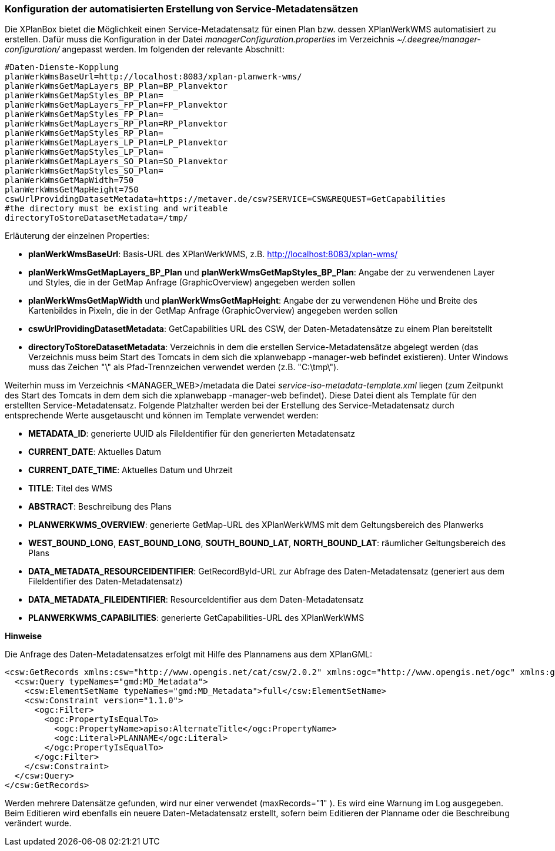 [[konfiguration-daten-dienste-kopplung]]
=== Konfiguration der automatisierten Erstellung von Service-Metadatensätzen

Die XPlanBox bietet die Möglichkeit einen Service-Metadatensatz für einen Plan bzw. dessen XPlanWerkWMS automatisiert zu erstellen. Dafür muss die Konfiguration in der Datei _managerConfiguration.properties_ im Verzeichnis _~/.deegree/manager-configuration/_ angepasst werden. Im folgenden der relevante Abschnitt:

---------
#Daten-Dienste-Kopplung
planWerkWmsBaseUrl=http://localhost:8083/xplan-planwerk-wms/
planWerkWmsGetMapLayers_BP_Plan=BP_Planvektor
planWerkWmsGetMapStyles_BP_Plan=
planWerkWmsGetMapLayers_FP_Plan=FP_Planvektor
planWerkWmsGetMapStyles_FP_Plan=
planWerkWmsGetMapLayers_RP_Plan=RP_Planvektor
planWerkWmsGetMapStyles_RP_Plan=
planWerkWmsGetMapLayers_LP_Plan=LP_Planvektor
planWerkWmsGetMapStyles_LP_Plan=
planWerkWmsGetMapLayers_SO_Plan=SO_Planvektor
planWerkWmsGetMapStyles_SO_Plan=
planWerkWmsGetMapWidth=750
planWerkWmsGetMapHeight=750
cswUrlProvidingDatasetMetadata=https://metaver.de/csw?SERVICE=CSW&REQUEST=GetCapabilities
#the directory must be existing and writeable
directoryToStoreDatasetMetadata=/tmp/
---------

Erläuterung der einzelnen Properties:

 * *planWerkWmsBaseUrl*: Basis-URL des XPlanWerkWMS, z.B. http://localhost:8083/xplan-wms/
 * *planWerkWmsGetMapLayers_BP_Plan* und *planWerkWmsGetMapStyles_BP_Plan*: Angabe der zu verwendenen Layer und Styles, die in der GetMap Anfrage (GraphicOverview) angegeben werden sollen
 * *planWerkWmsGetMapWidth* und *planWerkWmsGetMapHeight*: Angabe der zu verwendenen Höhe und Breite des Kartenbildes in Pixeln, die in der GetMap Anfrage (GraphicOverview) angegeben werden sollen
 * *cswUrlProvidingDatasetMetadata*: GetCapabilities URL des CSW, der Daten-Metadatensätze zu einem Plan bereitstellt
 * *directoryToStoreDatasetMetadata*: Verzeichnis in dem die erstellen Service-Metadatensätze abgelegt werden (das Verzeichnis muss beim Start des Tomcats in dem sich die xplanwebapp -manager-web befindet existieren). Unter Windows muss das Zeichen "\" als Pfad-Trennzeichen verwendet werden (z.B. "C:\tmp\").

Weiterhin muss im Verzeichnis <MANAGER_WEB>/metadata die Datei _service-iso-metadata-template.xml_ liegen (zum Zeitpunkt des Start des Tomcats in dem dem sich die xplanwebapp -manager-web befindet). Diese Datei dient als Template für den erstellten Service-Metadatensatz. Folgende Platzhalter werden bei der Erstellung des Service-Metadatensatz durch entsprechende Werte ausgetauscht und können im Template verwendet werden:

 * *METADATA_ID*: generierte UUID als FileIdentifier für den generierten Metadatensatz
 * *CURRENT_DATE*: Aktuelles Datum
 * *CURRENT_DATE_TIME*: Aktuelles Datum und Uhrzeit
 * *TITLE*: Titel des WMS
 * *ABSTRACT*: Beschreibung des Plans
 * *PLANWERKWMS_OVERVIEW*: generierte GetMap-URL des XPlanWerkWMS mit dem Geltungsbereich des Planwerks
 * *WEST_BOUND_LONG*, *EAST_BOUND_LONG*, *SOUTH_BOUND_LAT*, *NORTH_BOUND_LAT*: räumlicher Geltungsbereich des Plans
 * *DATA_METADATA_RESOURCEIDENTIFIER*: GetRecordById-URL zur Abfrage des Daten-Metadatensatz (generiert aus dem FileIdentifier des Daten-Metadatensatz)
 * *DATA_METADATA_FILEIDENTIFIER*: ResourceIdentifier aus dem Daten-Metadatensatz
 * *PLANWERKWMS_CAPABILITIES*: generierte GetCapabilities-URL des XPlanWerkWMS

*Hinweise*

Die Anfrage des Daten-Metadatensatzes erfolgt mit Hilfe des Plannamens aus dem XPlanGML:

---------
<csw:GetRecords xmlns:csw="http://www.opengis.net/cat/csw/2.0.2" xmlns:ogc="http://www.opengis.net/ogc" xmlns:gmd="http://www.isotc211.org/2005/gmd" xmlns:apiso="http://www.opengis.net/cat/csw/apiso/1.0" xmlns:xsi="http://www.w3.org/2001/XMLSchema-instance" service="CSW" version="2.0.2" maxRecords="1" startPosition="1" resultType="results" outputFormat="application/xml" outputSchema="http://www.isotc211.org/2005/gmd" xsi:schemaLocation="http://www.opengis.net/cat/csw/2.0.2 http://schemas.opengis.net/csw/2.0.2/CSW-discovery.xsd">
  <csw:Query typeNames="gmd:MD_Metadata">
    <csw:ElementSetName typeNames="gmd:MD_Metadata">full</csw:ElementSetName>
    <csw:Constraint version="1.1.0">
      <ogc:Filter>
        <ogc:PropertyIsEqualTo>
          <ogc:PropertyName>apiso:AlternateTitle</ogc:PropertyName>
          <ogc:Literal>PLANNAME</ogc:Literal>
        </ogc:PropertyIsEqualTo>
      </ogc:Filter>
    </csw:Constraint>
  </csw:Query>
</csw:GetRecords>
---------

Werden mehrere Datensätze gefunden, wird nur einer verwendet (maxRecords="1" ). Es wird eine Warnung im Log ausgegeben. Beim Editieren wird ebenfalls ein neuere Daten-Metadatensatz erstellt, sofern beim Editieren der Planname oder die Beschreibung verändert wurde.

